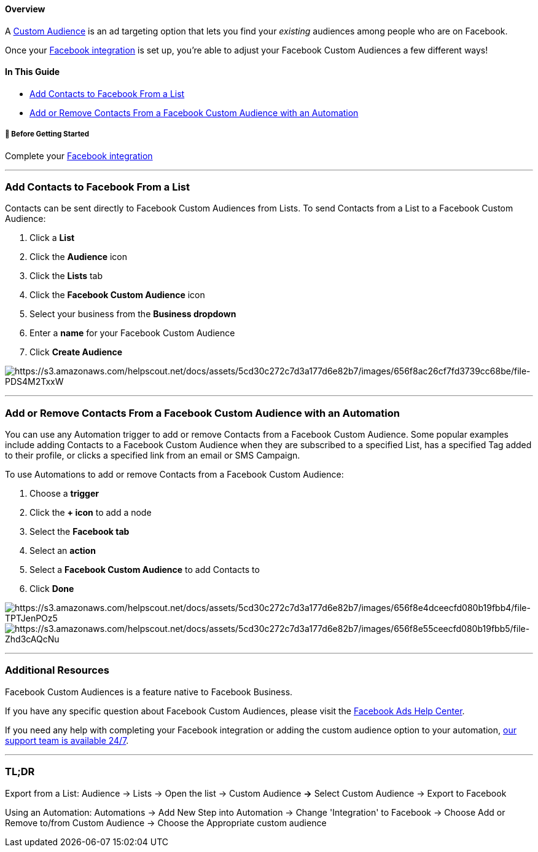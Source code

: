 [[top]]
==== Overview

A https://www.facebook.com/help/341425252616329[Custom Audience] is an
ad targeting option that lets you find your _existing_ audiences among
people who are on Facebook.

Once your
https://help.sendlane.com/article/174-how-to-integrate-facebook-and-sendlane[Facebook
integration] is set up, you're able to adjust your Facebook Custom
Audiences a few different ways!

==== In This Guide

* link:#export[Add Contacts to Facebook From a List]
* link:#automation[Add or Remove Contacts From a Facebook Custom
Audience with an Automation]

[[bgs]]
===== 🚦 Before Getting Started

Complete your
https://help.sendlane.com/article/174-how-to-integrate-facebook-and-sendlane[Facebook
integration]

'''''

[[export]]
=== Add Contacts to Facebook From a List

Contacts can be sent directly to Facebook Custom Audiences from Lists.
To send Contacts from a List to a Facebook Custom Audience:

. Click a *List*
. Click the *Audience* icon
. Click the *Lists* tab
. Click the *Facebook Custom Audience* icon
. Select your business from the *Business dropdown*
. Enter a *name* for your Facebook Custom Audience
. Click *Create Audience*

image:https://s3.amazonaws.com/helpscout.net/docs/assets/5cd30c272c7d3a177d6e82b7/images/656f8ac26cf7fd3739cc68be/file-PDS4M2TxxW.png[https://s3.amazonaws.com/helpscout.net/docs/assets/5cd30c272c7d3a177d6e82b7/images/656f8ac26cf7fd3739cc68be/file-PDS4M2TxxW]

'''''

[[automation]]
=== Add or Remove Contacts From a Facebook Custom Audience with an Automation

You can use any Automation trigger to add or remove Contacts from a
Facebook Custom Audience. Some popular examples include adding Contacts
to a Facebook Custom Audience when they are subscribed to a specified
List, has a specified Tag added to their profile, or clicks a specified
link from an email or SMS Campaign.

To use Automations to add or remove Contacts from a Facebook Custom
Audience:

. Choose a *trigger*
. Click the *+ icon* to add a node
. Select the *Facebook tab*
. Select an *action*
. Select a *Facebook Custom Audience* to add Contacts to
. Click *Done*

image:https://s3.amazonaws.com/helpscout.net/docs/assets/5cd30c272c7d3a177d6e82b7/images/656f8e4dceecfd080b19fbb4/file-TPTJenPOz5.png[https://s3.amazonaws.com/helpscout.net/docs/assets/5cd30c272c7d3a177d6e82b7/images/656f8e4dceecfd080b19fbb4/file-TPTJenPOz5]image:https://s3.amazonaws.com/helpscout.net/docs/assets/5cd30c272c7d3a177d6e82b7/images/656f8e55ceecfd080b19fbb5/file-Zhd3cAQcNu.png[https://s3.amazonaws.com/helpscout.net/docs/assets/5cd30c272c7d3a177d6e82b7/images/656f8e55ceecfd080b19fbb5/file-Zhd3cAQcNu]

'''''

=== Additional Resources

Facebook Custom Audiences is a feature native to Facebook Business. 

If you have any specific question about Facebook Custom Audiences,
please visit the
https://www.facebook.com/business/help/744354708981227?id=2469097953376494[Facebook
Ads Help Center].

If you need any help with completing your Facebook integration or adding
the custom audience option to your automation,
mailto:mailto:support@sendlane.com[our support team is available 24/7].

'''''

=== TL;DR

[.underline]#Export from a List#: Audience → Lists → Open the
list → Custom Audience *→* Select Custom Audience → Export to Facebook

[.underline]#Using an Automation:# Automations → Add New Step into
Automation → Change 'Integration' to Facebook → Choose Add or Remove
to/from Custom Audience → Choose the Appropriate custom audience
